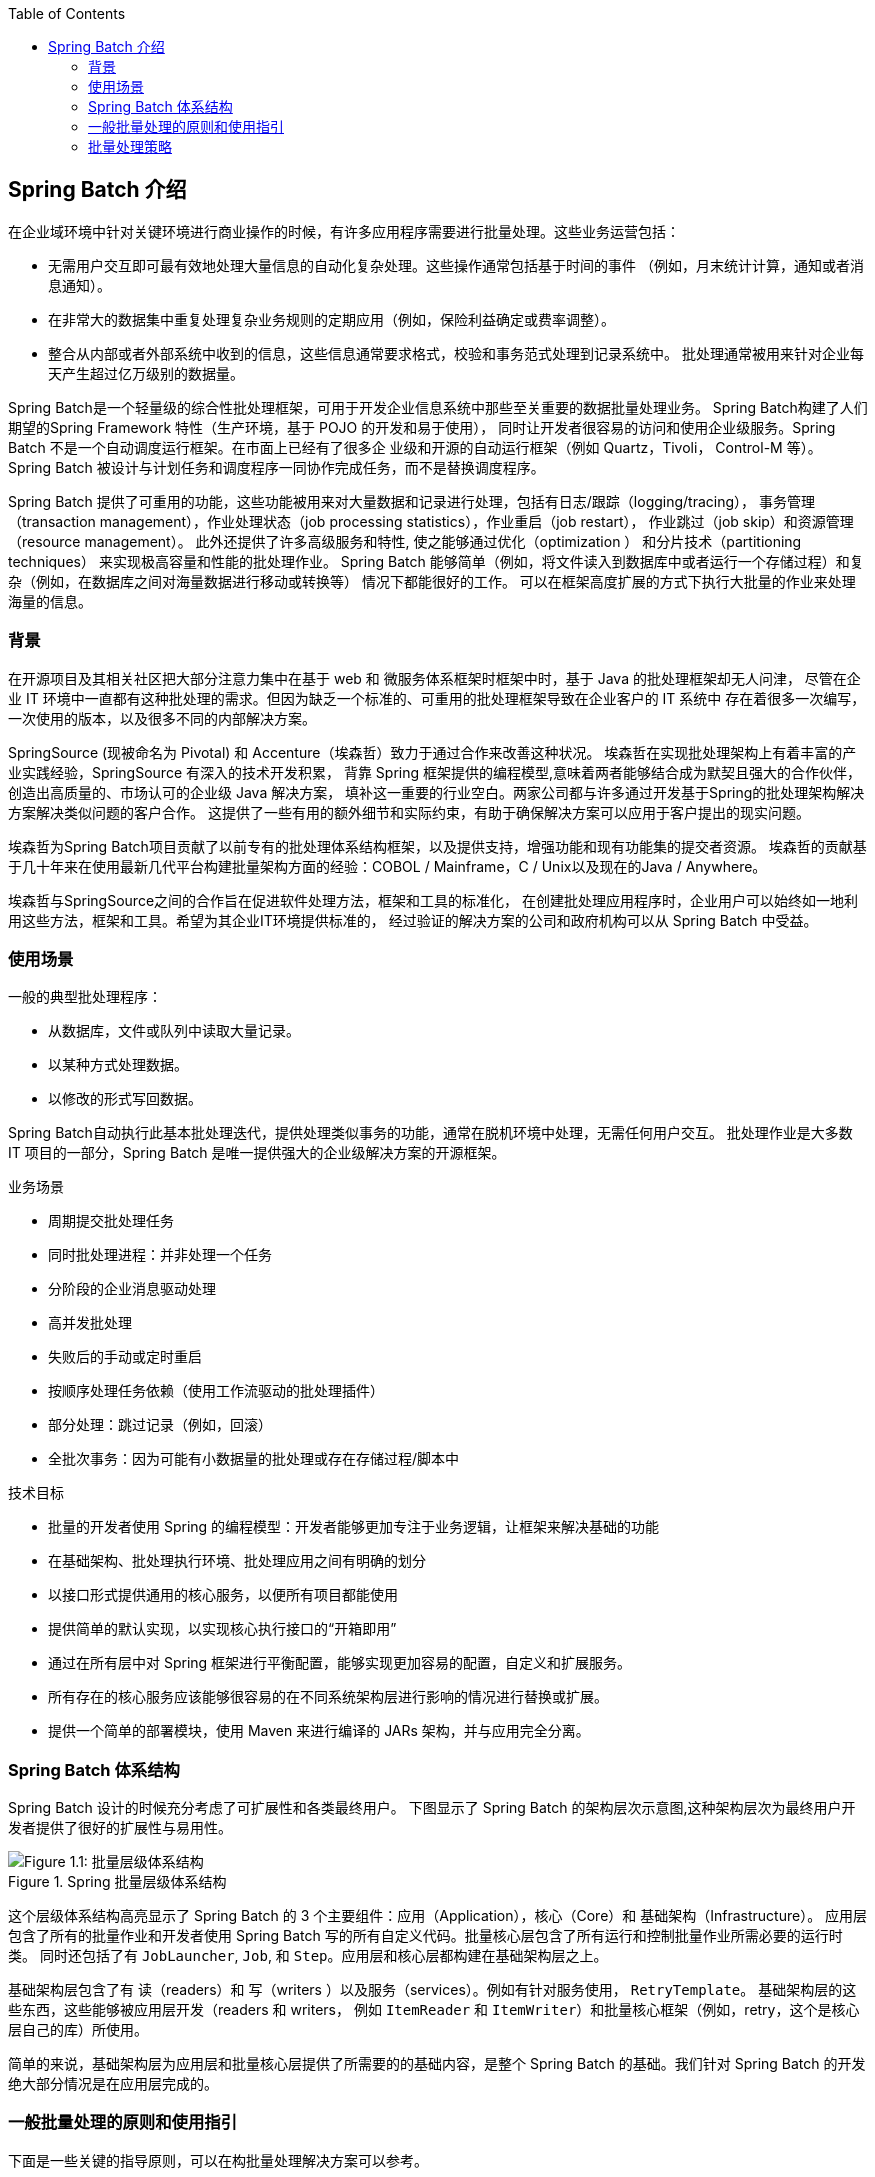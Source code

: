 :batch-asciidoc: ./
:toc: left
:toclevels: 4

[[spring-batch-intro]]

== Spring Batch 介绍

在企业域环境中针对关键环境进行商业操作的时候，有许多应用程序需要进行批量处理。这些业务运营包括：

* 无需用户交互即可最有效地处理大量信息的自动化复杂处理。这些操作通常包括基于时间的事件 （例如，月末统计计算，通知或者消息通知）。
* 在非常大的数据集中重复处理复杂业务规则的定期应用（例如，保险利益确定或费率调整）。
* 整合从内部或者外部系统中收到的信息，这些信息通常要求格式，校验和事务范式处理到记录系统中。
批处理通常被用来针对企业每天产生超过亿万级别的数据量。

Spring Batch是一个轻量级的综合性批处理框架，可用于开发企业信息系统中那些至关重要的数据批量处理业务。
Spring Batch构建了人们期望的Spring Framework 特性（生产环境，基于 POJO 的开发和易于使用），
同时让开发者很容易的访问和使用企业级服务。Spring Batch 不是一个自动调度运行框架。在市面上已经有了很多企
业级和开源的自动运行框架（例如 Quartz，Tivoli， Control-M 等）。
Spring Batch 被设计与计划任务和调度程序一同协作完成任务，而不是替换调度程序。

Spring Batch 提供了可重用的功能，这些功能被用来对大量数据和记录进行处理，包括有日志/跟踪（logging/tracing），
事务管理（transaction management），作业处理状态（job processing statistics），作业重启（job restart），
作业跳过（job skip）和资源管理（resource management）。
此外还提供了许多高级服务和特性, 使之能够通过优化（optimization ） 和分片技术（partitioning techniques）
来实现极高容量和性能的批处理作业。
Spring Batch 能够简单（例如，将文件读入到数据库中或者运行一个存储过程）和复杂（例如，在数据库之间对海量数据进行移动或转换等）
情况下都能很好的工作。
可以在框架高度扩展的方式下执行大批量的作业来处理海量的信息。

[[springBatchBackground]]

=== 背景

在开源项目及其相关社区把大部分注意力集中在基于 web 和 微服务体系框架时框架中时，基于 Java 的批处理框架却无人问津，
尽管在企业 IT 环境中一直都有这种批处理的需求。但因为缺乏一个标准的、可重用的批处理框架导致在企业客户的 IT 系统中
存在着很多一次编写，一次使用的版本，以及很多不同的内部解决方案。

SpringSource (现被命名为 Pivotal) 和 Accenture（埃森哲）致力于通过合作来改善这种状况。
埃森哲在实现批处理架构上有着丰富的产业实践经验，SpringSource 有深入的技术开发积累，
背靠 Spring 框架提供的编程模型,意味着两者能够结合成为默契且强大的合作伙伴，创造出高质量的、市场认可的企业级 Java 解决方案，
填补这一重要的行业空白。两家公司都与许多通过开发基于Spring的批处理架构解决方案解决类似问题的客户合作。
这提供了一些有用的额外细节和实际约束，有助于确保解决方案可以应用于客户提出的现实问题。


埃森哲为Spring Batch项目贡献了以前专有的批处理体系结构框架，以及提供支持，增强功能和现有功能集的提交者资源。
埃森哲的贡献基于几十年来在使用最新几代平台构建批量架构方面的经验：COBOL / Mainframe，C / Unix以及现在的Java / Anywhere。

埃森哲与SpringSource之间的合作旨在促进软件处理方法，框架和工具的标准化，
在创建批处理应用程序时，企业用户可以始终如一地利用这些方法，框架和工具。希望为其企业IT环境提供标准的，
经过验证的解决方案的公司和政府机构可以从 Spring Batch 中受益。

[[springBatchUsageScenarios]]

=== 使用场景

一般的典型批处理程序：

* 从数据库，文件或队列中读取大量记录。
* 以某种方式处理数据。
* 以修改的形式写回数据。

Spring Batch自动执行此基本批处理迭代，提供处理类似事务的功能，通常在脱机环境中处理，无需任何用户交互。
批处理作业是大多数 IT 项目的一部分，Spring Batch 是唯一提供强大的企业级解决方案的开源框架。

业务场景

* 周期提交批处理任务
* 同时批处理进程：并非处理一个任务
* 分阶段的企业消息驱动处理
* 高并发批处理
* 失败后的手动或定时重启
* 按顺序处理任务依赖（使用工作流驱动的批处理插件）
* 部分处理：跳过记录（例如，回滚）
* 全批次事务：因为可能有小数据量的批处理或存在存储过程/脚本中

技术目标

* 批量的开发者使用 Spring 的编程模型：开发者能够更加专注于业务逻辑，让框架来解决基础的功能
* 在基础架构、批处理执行环境、批处理应用之间有明确的划分
* 以接口形式提供通用的核心服务，以便所有项目都能使用
* 提供简单的默认实现，以实现核心执行接口的“开箱即用”
* 通过在所有层中对 Spring 框架进行平衡配置，能够实现更加容易的配置，自定义和扩展服务。
* 所有存在的核心服务应该能够很容易的在不同系统架构层进行影响的情况进行替换或扩展。
* 提供一个简单的部署模块，使用 Maven 来进行编译的 JARs 架构，并与应用完全分离。

[[springBatchArchitecture]]
=== Spring Batch 体系结构
// TODO Make a separate document
Spring Batch 设计的时候充分考虑了可扩展性和各类最终用户。
下图显示了 Spring Batch 的架构层次示意图,这种架构层次为最终用户开发者提供了很好的扩展性与易用性。

.Spring 批量层级体系结构
image::{batch-asciidoc}images/spring-batch-layers.png[Figure 1.1: 批量层级体系结构, scaledwidth="60%"]

这个层级体系结构高亮显示了 Spring Batch 的 3 个主要组件：应用（Application），核心（Core）和 基础架构（Infrastructure）。
应用层包含了所有的批量作业和开发者使用 Spring Batch 写的所有自定义代码。批量核心层包含了所有运行和控制批量作业所需必要的运行时类。
同时还包括了有 `JobLauncher`, `Job`, 和 `Step`。应用层和核心层都构建在基础架构层之上。

基础架构层包含了有 读（readers）和 写（writers ）以及服务（services）。例如有针对服务使用， `RetryTemplate`。
基础架构层的这些东西，这些能够被应用层开发（readers 和 writers，
例如  `ItemReader` 和 `ItemWriter`）和批量核心框架（例如，retry，这个是核心层自己的库）所使用。

简单的来说，基础架构层为应用层和批量核心层提供了所需要的的基础内容，是整个  Spring Batch 的基础。我们针对 Spring Batch 的开发绝大部分情况是在应用层完成的。

[[batchArchitectureConsiderations]]
=== 一般批量处理的原则和使用指引

下面是一些关键的指导原则，可以在构批量处理解决方案可以参考。

* 请记住，通常批量处理体系结构将会影响在线应用的体系结构，同时反过来也是一样的。
在你为批量任务和在线应用进行设计架构和环境的时候请尽可能的使用公共的模块。

* 越简单越好，尽量在一个单独的批量应用中构建简单的批量处理，并避免复杂的逻辑结构。

* 尽量的保持存储的数据和进程存储在同一个地方（换句话说就是尽量将数据保存到你程序运行的地方）。

* 最小化系统资源的使用，尤其针对 I/O。尽量在内存中执行尽可能多的操作。

* 检查应用的 I/O（分析 SQL 语句）来避免不必要的的物理 I/O 使用。特别是以下四个常见的缺陷（flaws）需要避免：
** 在数据可以只读一次就可以缓存起来的情况下，针对每一个事务都来读取数据
** 多次读取/查询同一事务中已经读取过的数据
** 产生不必要的表格或者索引扫描
** 在 SQL 查询中不指定 WHERE 查询的值

* 在批量运行的时候不要将一件事情重复 2 次。例如，如果你需要针对你需要报表的数据汇总,请在处理每一条记录时使用增量来存储,
尽可能不要再去遍历一次同样的数据。

* 为批量进程在开始的时候就分配足够的内存，以避免在运行的时候再次分配内存。

* 总是将数据完整性假定为最坏情况。对数据进行适当的检查和数据校验以保持数据完整性（integrity）。

* 可能的话，请实现内部校验（checksums ）。例如，针对文本文件，应该有一条结尾记录，
这个记录将会说明文件中的总记录数和关键字段的集合（aggregate）。

* 尽可能早地在模拟生产环境下使用真实的数据量，以便于进行计划和执行压力测试。

* 在大数据量的批量中，数据备份可能会非常复杂和充满挑战，尤其是你的系统要求不间断（24 - 7）运行的系统。
数据库备份通常在设计时就考虑好了，但是文件备份也应该提升到同样的重要程度。如果系统依赖于文本文件，
文件备份程序不仅要正确设置和形成文档，还要定期进行测试。

[[batchProcessingStrategy]]
=== 批量处理策略

To help design and implement batch systems, basic batch application building blocks and
patterns should be provided to the designers and programmers in the form of sample
structure charts and code shells. When starting to design a batch job, the business logic
should be decomposed into a series of steps that can be implemented using the following
standard building blocks:

* __Conversion Applications:__ For each type of file supplied by or generated to an
external system, a conversion application must be created to convert the transaction
records supplied into a standard format required for processing. This type of batch
application can partly or entirely consist of translation utility modules (see Basic
Batch Services).
// TODO Add a link to "Basic Batch Services", once you discover where that content is.
* __Validation Applications:__ Validation applications ensure that all input/output
records are correct and consistent. Validation is typically based on file headers and
trailers, checksums and validation algorithms, and record level cross-checks.
* __Extract Applications:__ An application that reads a set of records from a database or
input file, selects records based on predefined rules, and writes the records to an
output file.
* __Extract/Update Applications:__ An application that reads records from a database or
an input file and makes changes to a database or an output file driven by the data found
in each input record.
* __Processing and Updating Applications:__ An application that performs processing on
input transactions from an extract or a validation application. The processing usually
involves reading a database to obtain data required for processing, potentially updating
the database and creating records for output processing.
* __Output/Format Applications:__ Applications that read an input file, restructure data
from this record according to a standard format, and produce an output file for printing
or transmission to another program or system.

Additionally, a basic application shell should be provided for business logic that cannot
be built using the previously mentioned building blocks.
// TODO What is an example of such a system?

In addition to the main building blocks, each application may use one or more of standard
utility steps, such as:


* Sort: A program that reads an input file and produces an output file where records
have been re-sequenced according to a sort key field in the records. Sorts are usually
performed by standard system utilities.
* Split: A program that reads a single input file and writes each record to one of
several output files based on a field value. Splits can be tailored or performed by
parameter-driven standard system utilities.
* Merge: A program that reads records from multiple input files and produces one output
file with combined data from the input files. Merges can be tailored or performed by
parameter-driven standard system utilities.

Batch applications can additionally be categorized by their input source:

* Database-driven applications are driven by rows or values retrieved from the database.
* File-driven applications are driven by records or values retrieved from a file.
* Message-driven applications are driven by messages retrieved from a message queue.

The foundation of any batch system is the processing strategy. Factors affecting the
selection of the strategy include: estimated batch system volume, concurrency with
on-line systems or with other batch systems, available batch windows. (Note that, with
more enterprises wanting to be up and running 24x7, clear batch windows are
disappearing).

Typical processing options for batch are (in increasing order of implementation
complexity):

* Normal processing during a batch window in off-line mode.
* Concurrent batch or on-line processing.
* Parallel processing of many different batch runs or jobs at the same time.
* Partitioning (processing of many instances of the same job at the same time).
* A combination of the preceding options.

Some or all of these options may be supported by a commercial scheduler.

The following section discusses these processing options in more detail. It is important
to notice that, as a rule of thumb, the commit and locking strategy adopted by batch
processes depends on the type of processing performed and that the on-line locking
strategy should also use the same principles. Therefore, the batch architecture cannot be
simply an afterthought when designing an overall architecture.

The locking strategy can be to use only normal database locks or to implement an
additional custom locking service in the architecture. The locking service would track
database locking (for example, by storing the necessary information in a dedicated
db-table) and give or deny permissions to the application programs requesting a db
operation. Retry logic could also be implemented by this architecture to avoid aborting a
batch job in case of a lock situation.

*1. Normal processing in a batch window* For simple batch processes running in a separate
batch window where the data being updated is not required by on-line users or other batch
processes, concurrency is not an issue and a single commit can be done at the end of the
batch run.

In most cases, a more robust approach is more appropriate. Keep in mind that batch
systems have a tendency to grow as time goes by, both in terms of complexity and the data
volumes they handle. If no locking strategy is in place and the system still relies on a
single commit point, modifying the batch programs can be painful. Therefore, even with
the simplest batch systems, consider the need for commit logic for restart-recovery
options as well as the information concerning the more complex cases described later in
this section.

*2. Concurrent batch or on-line processing* Batch applications processing data that can
be simultaneously updated by on-line users should not lock any data (either in the
database or in files) which could be required by on-line users for more than a few
seconds. Also, updates should be committed to the database at the end of every few
transactions. This minimizes the portion of data that is unavailable to other processes
and the elapsed time the data is unavailable.

Another option to minimize physical locking is to have logical row-level locking
implemented with either an Optimistic Locking Pattern or a Pessimistic Locking Pattern.


* Optimistic locking assumes a low likelihood of record contention. It typically means
inserting a timestamp column in each database table used concurrently by both batch and
on-line processing. When an application fetches a row for processing, it also fetches the
timestamp. As the application then tries to update the processed row, the update uses the
original timestamp in the WHERE clause. If the timestamp matches, the data and the
timestamp are updated. If the timestamp does not match, this indicates that another
application has updated the same row between the fetch and the update attempt. Therefore,
the update cannot be performed.


* Pessimistic locking is any locking strategy that assumes there is a high likelihood of
record contention and therefore either a physical or logical lock needs to be obtained at
retrieval time. One type of pessimistic logical locking uses a dedicated lock-column in
the database table. When an application retrieves the row for update, it sets a flag in
the lock column. With the flag in place, other applications attempting to retrieve the
same row logically fail. When the application that sets the flag updates the row, it also
clears the flag, enabling the row to be retrieved by other applications. Please note that
the integrity of data must be maintained also between the initial fetch and the setting
of the flag, for example by using db locks (such as `SELECT FOR UPDATE`). Note also that
this method suffers from the same downside as physical locking except that it is somewhat
easier to manage building a time-out mechanism that gets the lock released if the user
goes to lunch while the record is locked.

These patterns are not necessarily suitable for batch processing, but they might be used
for concurrent batch and on-line processing (such as in cases where the database does not
support row-level locking). As a general rule, optimistic locking is more suitable for
on-line applications, while pessimistic locking is more suitable for batch applications.
Whenever logical locking is used, the same scheme must be used for all applications
accessing data entities protected by logical locks.

Note that both of these solutions only address locking a single record. Often, we may
need to lock a logically related group of records. With physical locks, you have to
manage these very carefully in order to avoid potential deadlocks. With logical locks, it
is usually best to build a logical lock manager that understands the logical record
groups you want to protect and that can ensure that locks are coherent and
non-deadlocking. This logical lock manager usually uses its own tables for lock
management, contention reporting, time-out mechanism, and other concerns.

*3. Parallel Processing* Parallel processing allows multiple batch runs or jobs to run in
parallel to minimize the total elapsed batch processing time. This is not a problem as
long as the jobs are not sharing the same files, db-tables, or index spaces. If they do,
this service should be implemented using partitioned data. Another option is to build an
architecture module for maintaining interdependencies by using a control table. A control
table should contain a row for each shared resource and whether it is in use by an
application or not. The batch architecture or the application in a parallel job would
then retrieve information from that table to determine if it can get access to the
resource it needs or not.

If the data access is not a problem, parallel processing can be implemented through the
use of additional threads to process in parallel.  In the mainframe environment, parallel
job classes have traditionally been used, in order to ensure adequate CPU time for all
the processes. Regardless, the solution has to be robust enough to ensure time slices for
all the running processes.

Other key issues in parallel processing include load balancing and the availability of
general system resources such as files, database buffer pools, and so on. Also note that
the control table itself can easily become a critical resource.

*4. Partitioning* Using partitioning allows multiple versions of large batch applications
to run concurrently. The purpose of this is to reduce the elapsed time required to
process long batch jobs. Processes that can be successfully partitioned are those where
the input file can be split and/or the main database tables partitioned to allow the
application to run against different sets of data.

In addition, processes which are partitioned must be designed to only process their
assigned data set. A partitioning architecture has to be closely tied to the database
design and the database partitioning strategy. Note that database partitioning does not
necessarily mean physical partitioning of the database, although in most cases this is
advisable. The following picture illustrates the partitioning approach:

.Partitioned Process
image::{batch-asciidoc}images/partitioned.png[Figure 1.2: Partitioned Process, scaledwidth="60%"]


The architecture should be flexible enough to allow dynamic configuration of the number
of partitions. Both automatic and user controlled configuration should be considered.
Automatic configuration may be based on parameters such as the input file size and the
number of input records.

*4.1 Partitioning Approaches* Selecting a partitioning approach has to be done on a
case-by-case basis. The  following list describes some of the possible partitioning
approaches:

_1. Fixed and Even Break-Up of Record Set_

This involves breaking the input record set into an even number of portions (for example,
10, where each portion has exactly 1/10th of the entire record set). Each portion is then
processed by one instance of the batch/extract application.

In order to use this approach, preprocessing is required to split the recordset up. The
result of this split will be a lower and upper bound placement number which can be used
as input to the batch/extract application in order to restrict its processing to only its
portion.

Preprocessing could be a large overhead, as it has to calculate and determine the bounds
of each portion of the record set.

_2. Break up by a Key Column_

This involves breaking up the input record set by a key column, such as a location code,
and assigning data from each key to a batch instance. In order to achieve this, column
values can be either:

* Assigned to a batch instance by a partitioning table (described later in this
section).

* Assigned to a batch instance by a portion of the value (such as 0000-0999, 1000 - 1999,
and so on).

Under option 1, adding new values means a manual reconfiguration of the batch/extract to
ensure that the new value is added to a particular instance.

Under option 2, this ensures that all values are covered via an instance of the batch
job. However, the number of values processed by one instance is dependent on the
distribution of column values (there may be a large number of locations in the 0000-0999
range, and few in the 1000-1999 range). Under this option, the data range should be
designed with partitioning in mind.

Under both options, the optimal even distribution of records to batch instances cannot be
realized. There is no dynamic configuration of the number of batch instances used.

_3. Breakup by Views_

This approach is basically breakup by a key column but on the database level. It involves
breaking up the recordset into views. These views are used by each instance of the batch
application during its processing. The breakup is done by grouping the data.

With this option, each instance of a batch application has to be configured to hit a
particular view (instead of the master table). Also, with the addition of new data
values, this new group of data has to be included into a view. There is no dynamic
configuration capability, as a change in the number of instances results in a change to
the views.

_4. Addition of a Processing Indicator_

This involves the addition of a new column to the input table, which acts as an
indicator. As a preprocessing step, all indicators are marked as being non-processed.
During the record fetch stage of the batch application, records are read on the condition
that that record is marked as being non-processed, and once they are read (with lock),
they are marked as being in processing. When that record is completed, the indicator is
updated to either complete or error. Many instances of a batch application can be started
without a change, as the additional column ensures that a record is only processed once.
// TODO On completion, what is the record marked as? Same for on error. (I expected a
sentence or two on the order of "On completion, indicators are marked as being
complete.")

With this option, I/O on the table increases dynamically. In the case of an updating
batch application, this impact is reduced, as a write must occur anyway.

_5. Extract Table to a Flat File_

This involves the extraction of the table into a file. This file can then be split into
multiple segments and used as input to the batch instances.

With this option, the additional overhead of extracting the table into a file and
splitting it may cancel out the effect of multi-partitioning. Dynamic configuration can
be achieved by changing the file splitting script.

_6. Use of a Hashing Column_

This scheme involves the addition of a hash column (key/index) to the database tables
used to retrieve the driver record. This hash column has an indicator to determine which
instance of the batch application processes this particular row. For example, if there
are three batch instances to be started, then an indicator of 'A' marks a row for
processing by instance 1, an indicator of 'B' marks a row for processing by instance 2,
and an indicator of 'C' marks a row for processing by instance 3.

The procedure used to retrieve the records would then have an additional `WHERE` clause
to select all rows marked by a particular indicator. The inserts in this table would
involve the addition of the marker field, which would be defaulted to one of the
instances (such as 'A').

A simple batch application would be used to update the indicators, such as to
redistribute the load between the different instances. When a sufficiently large number
of new rows have been added, this batch can be run (anytime, except in the batch window)
to redistribute the new rows to other instances.
// TODO Why not in the batch window?

Additional instances of the batch application only require the running of the batch
application as described in the preceding paragraphs to redistribute the indicators to
work with a new number of instances.

*4.2 Database and Application Design Principles*

An architecture that supports multi-partitioned applications which run against
partitioned database tables using the key column approach should include a central
partition repository for storing partition parameters. This provides flexibility and
ensures maintainability. The repository generally consists of a single table, known as
the partition table.

Information stored in the partition table is static and, in general, should be maintained
by the DBA. The table should consist of one row of information for each partition of a
multi-partitioned application. The table should have columns for  Program ID Code,
Partition Number (logical ID of the partition), Low Value of the db key column for this
partition, and High Value of the db key column for this partition.

On program start-up, the program `id` and partition number should be passed to the
application from the architecture (specifically, from the Control Processing Tasklet). If
a key column approach is used, these variables are used to read the partition table in
order to determine what range of data the application is to process. In addition the
partition number must be used throughout the processing to:

* Add to the output files/database updates in order for the merge process to work
properly.
* Report normal processing to the batch log and any errors to the architecture error
handler.

*4.3 Minimizing Deadlocks*

When applications run in parallel or are partitioned, contention in database resources
and deadlocks may occur. It is critical that the database design team eliminates
potential contention situations as much as possible as part of the database design.

Also, the developers must ensure that the database index tables are designed with
deadlock prevention and performance in mind.

Deadlocks or hot spots often occur in administration or architecture tables, such as log
tables, control tables, and lock tables. The implications of these should be taken into
account as well. A realistic stress test is crucial for identifying the possible
bottlenecks in the architecture.

To minimize the impact of conflicts on data, the architecture should provide services
such as wait-and-retry intervals when attaching to a database or when encountering a
deadlock. This means a built-in mechanism to react to certain database return codes and,
instead of issuing an immediate error, waiting a predetermined amount of time and
retrying the database operation.

*4.4 Parameter Passing and Validation*

The partition architecture should be relatively transparent to application developers.
The architecture should perform all tasks associated with running the application in a
partitioned mode, including:

* Retrieving partition parameters before application start-up.
* Validating partition parameters before application start-up.
* Passing parameters to the application at start-up.

The validation should include checks to ensure that:

* The application has sufficient partitions to cover the whole data range.
* There are no gaps between partitions.

If the database is partitioned, some additional validation may be necessary to ensure
that a single partition does not span database partitions.

Also, the architecture should take into consideration the consolidation of partitions.
Key questions include:

* Must all the partitions be finished before going into the next job step?
* What happens if one of the partitions aborts?
